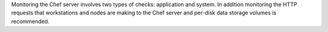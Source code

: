 .. The contents of this file may be included in multiple topics (using the includes directive).
.. The contents of this file should be modified in a way that preserves its ability to appear in multiple topics.

Monitoring the Chef server involves two types of checks: application and system. In addition monitoring the HTTP requests that workstations and nodes are making to the Chef server and per-disk data storage volumes is recommended.
